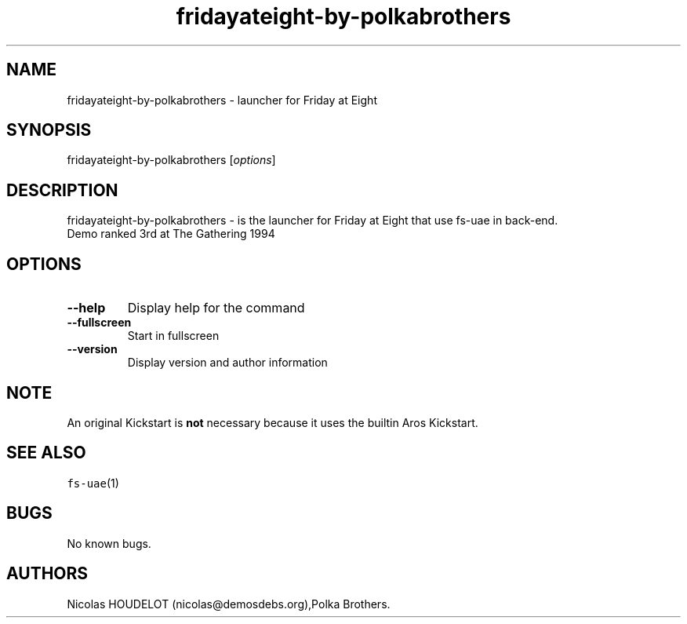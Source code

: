 .\" Automatically generated by Pandoc 2.5
.\"
.TH "fridayateight\-by\-polkabrothers" "6" "2014\-12\-14" "Friday at Eight User Manuals" ""
.hy
.SH NAME
.PP
fridayateight\-by\-polkabrothers \- launcher for Friday at Eight
.SH SYNOPSIS
.PP
fridayateight\-by\-polkabrothers [\f[I]options\f[R]]
.SH DESCRIPTION
.PP
fridayateight\-by\-polkabrothers \- is the launcher for Friday at Eight
that use fs\-uae in back\-end.
.PD 0
.P
.PD
Demo ranked 3rd at The Gathering 1994
.SH OPTIONS
.TP
.B \-\-help
Display help for the command
.TP
.B \-\-fullscreen
Start in fullscreen
.TP
.B \-\-version
Display version and author information
.SH NOTE
.PP
An original Kickstart is \f[B]not\f[R] necessary because it uses the
builtin Aros Kickstart.
.SH SEE ALSO
.PP
\f[C]fs\-uae\f[R](1)
.SH BUGS
.PP
No known bugs.
.SH AUTHORS
Nicolas HOUDELOT (nicolas\[at]demosdebs.org),Polka Brothers.
